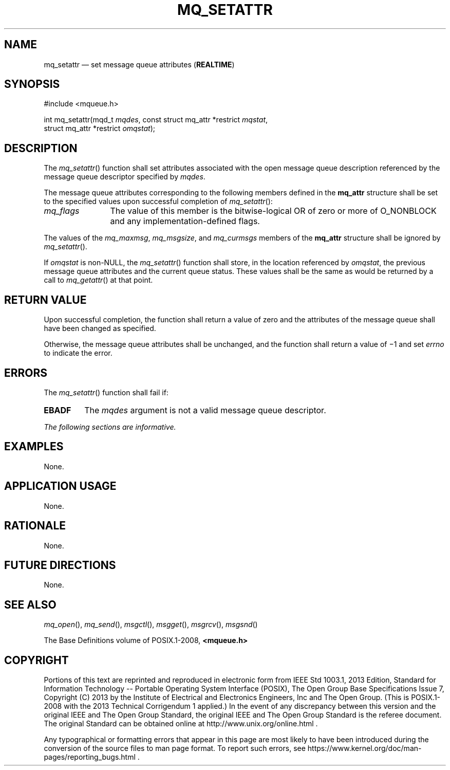 '\" et
.TH MQ_SETATTR "3" 2013 "IEEE/The Open Group" "POSIX Programmer's Manual"

.SH NAME
mq_setattr
\(em set message queue attributes
(\fBREALTIME\fP)
.SH SYNOPSIS
.LP
.nf
#include <mqueue.h>
.P
int mq_setattr(mqd_t \fImqdes\fP, const struct mq_attr *restrict \fImqstat\fP,
    struct mq_attr *restrict \fIomqstat\fP);
.fi
.SH DESCRIPTION
The
\fImq_setattr\fR()
function shall set attributes associated with the open message queue
description referenced by the message queue descriptor specified by
.IR mqdes .
.P
The message queue attributes corresponding to the following members
defined in the
.BR mq_attr
structure shall be set to the specified values upon successful
completion of
\fImq_setattr\fR():
.IP "\fImq_flags\fP" 12
The value of this member is the bitwise-logical OR of zero or more of
O_NONBLOCK and any implementation-defined flags.
.P
The values of the
.IR mq_maxmsg ,
.IR mq_msgsize ,
and
.IR mq_curmsgs
members of the
.BR mq_attr
structure shall be ignored by
\fImq_setattr\fR().
.P
If
.IR omqstat
is non-NULL, the
\fImq_setattr\fR()
function shall store, in the location referenced by
.IR omqstat ,
the previous message queue attributes and the current queue status.
These values shall be the same as would be returned by a call to
\fImq_getattr\fR()
at that point.
.SH "RETURN VALUE"
Upon successful completion, the function shall return a value of zero
and the attributes of the message queue shall have been changed as
specified.
.P
Otherwise, the message queue attributes shall be unchanged, and the
function shall return a value of \(mi1 and set
.IR errno
to indicate the error.
.SH ERRORS
The
\fImq_setattr\fR()
function shall fail if:
.TP
.BR EBADF
The
.IR mqdes
argument is not a valid message queue descriptor.
.LP
.IR "The following sections are informative."
.SH EXAMPLES
None.
.SH "APPLICATION USAGE"
None.
.SH RATIONALE
None.
.SH "FUTURE DIRECTIONS"
None.
.SH "SEE ALSO"
.IR "\fImq_open\fR\^(\|)",
.IR "\fImq_send\fR\^(\|)",
.IR "\fImsgctl\fR\^(\|)",
.IR "\fImsgget\fR\^(\|)",
.IR "\fImsgrcv\fR\^(\|)",
.IR "\fImsgsnd\fR\^(\|)"
.P
The Base Definitions volume of POSIX.1\(hy2008,
.IR "\fB<mqueue.h>\fP"
.SH COPYRIGHT
Portions of this text are reprinted and reproduced in electronic form
from IEEE Std 1003.1, 2013 Edition, Standard for Information Technology
-- Portable Operating System Interface (POSIX), The Open Group Base
Specifications Issue 7, Copyright (C) 2013 by the Institute of
Electrical and Electronics Engineers, Inc and The Open Group.
(This is POSIX.1-2008 with the 2013 Technical Corrigendum 1 applied.) In the
event of any discrepancy between this version and the original IEEE and
The Open Group Standard, the original IEEE and The Open Group Standard
is the referee document. The original Standard can be obtained online at
http://www.unix.org/online.html .

Any typographical or formatting errors that appear
in this page are most likely
to have been introduced during the conversion of the source files to
man page format. To report such errors, see
https://www.kernel.org/doc/man-pages/reporting_bugs.html .
